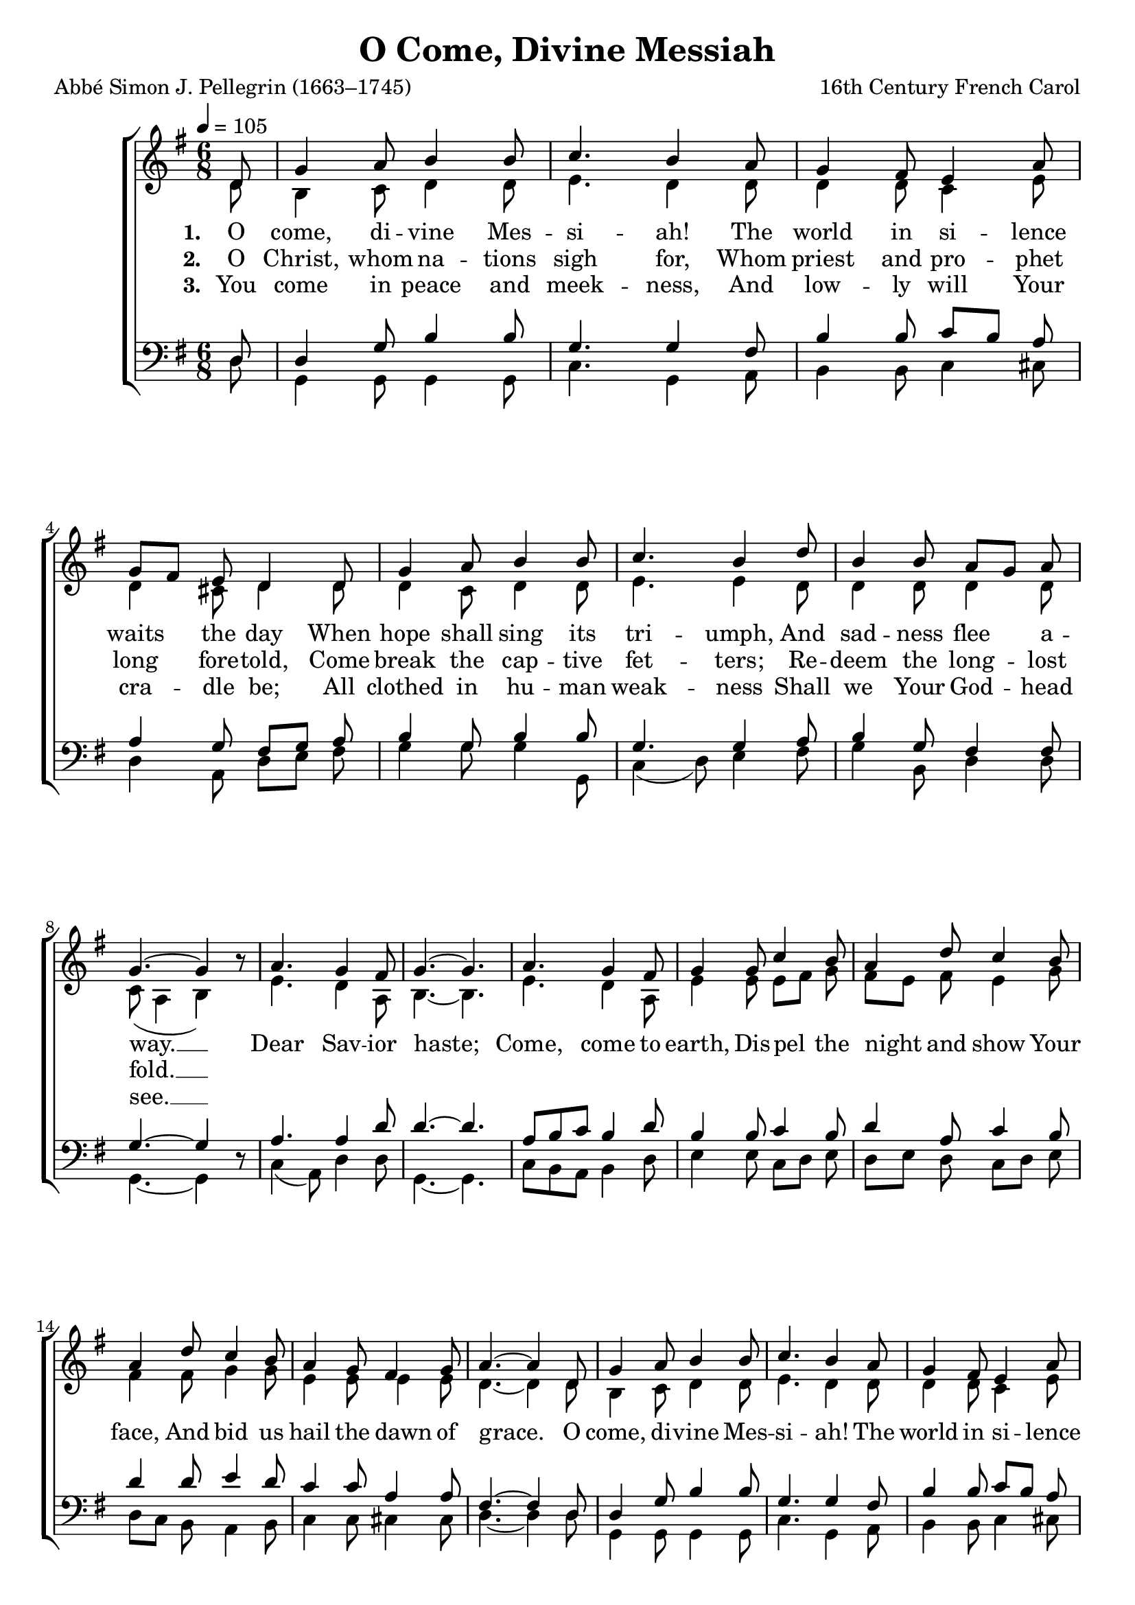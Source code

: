 ﻿\version "2.14.2"

songTitle = "O Come, Divine Messiah"
songPoet = "Abbé Simon J. Pellegrin (1663–1745)"
songTranslator = "tr. by Sister Mary of St. Philip, SND (1825–1904)"
tuneComposer = "16th Century French Carol"
tuneSection = "Advent"

global = {
    \key g \major
    \time 6/8
    \autoBeamOff
    \tempo 4 = 105
}

sopMusic = \relative c' {
  \partial 8 d8 |
  g4 a8 b4 b8 |
  c4. b4 a8 |
  g4 fis8 e4 a8 |
  g[ fis] e d4 d8 |
  g4 a8 b4 b8 |
  
  c4. b4 d8 |
  b4 b8 a[ g] a |
  g4.~ g4 b8\rest | 
  a4. g4 fis8 |
  g4.~ g4. |
  a4. g4 fis8 |
  
  g4 g8 c4 b8 |
  a4 d8 c4 b8 |
  a4 d8 c4 b8 |
  a4 g8 fis4 g8 |
  a4.~ a4 d,8 |
  g4 a8 b4 b8 |
  
  c4. b4 a8 |
  g4 fis8 e4 a8 |
  g[ fis] e d4 d8 |
  d'4 d8 b4 g8 |
  
  c4. b4 d8 |
  b4 b8 a[ g] a |
  g2.^\fermata \bar "|."
}


altoMusic = \relative c' {
  d8 |
  b4 c8 d4 d8 |
  e4. d4 d8 |
  d4 d8 c4 e8 |
  d4 cis8 d4 d8 |
  d4 c8 d4 d8 |
  
  e4. e4 d8 |
  d4 d8 d4 d8 |
  c( a4 b4) s8 |
  e4. d4 a8 |
  b4.~ b4. |
  e4. d4 a8 |
  
  e'4 e8 e[ fis] g |
  fis[ e] fis e4 g8 |
  fis4 fis8 g4 g8 |
  e4 e8 e4 e8 |
  d4.~ d4 d8 |
  b4 c8 d4 d8 |
  
  e4. d4 d8 |
  d4 d8 c4 e8 |
  d4 cis8 d4 d8 |
  d[ e] fis g4 d8 |
  
  e4( fis8) g4 fis8 |
  d4 d8 d4 c8 |
  d8( c4 b4.)\fermata \bar "|."
}
altoWords = \lyricmode {
  
  \set stanza = #"1. "
  O come, di -- vine Mes -- si -- ah!
  The world in si -- lence waits the day
  When hope shall sing its tri -- umph,
  And sad -- ness flee a -- way. __
  
  
  Dear Sav -- ior haste;
  Come, come to earth,
  Dis -- pel the night and show Your face,
  And bid us hail the dawn of grace.

  O come, di -- vine Mes -- si -- ah!
  The world in si -- lence
  
  
  waits the day
  When hope shall sing its tri -- umph,
  And sad -- ness flee a -- way. __
}
altoWordsII = \lyricmode {
  
%\markup\italic
  \set stanza = #"2. "
  O Christ, whom na -- tions sigh for,
  Whom priest and pro -- phet long fore -- told,
  Come break the cap -- tive fet -- ters;
  Re -- deem the long -- lost fold. __
}
altoWordsIII = \lyricmode {
  
  \set stanza = #"3. "
  You come in peace and meek -- ness,
  And low -- ly will Your cra -- dle be;
  All clothed in hu -- man weak -- ness
  Shall we Your God -- head see. __
}
altoWordsIV = \lyricmode {
  \set stanza = #"4. "
  \set ignoreMelismata = ##t
}
altoWordsV = \lyricmode {
  \set stanza = #"5. "
  \set ignoreMelismata = ##t
}
altoWordsVI = \lyricmode {
  \set stanza = #"6. "
  \set ignoreMelismata = ##t
}
tenorMusic = \relative c {
  d8 |
  d4 g8 b4 b8 |
  g4. g4 fis8 |
  b4 b8 c[ b] a |
  a4 g8 fis[ g] a |
  b4 g8 b4 b8 |
  
  g4. g4 a8 |
  b4 g8 fis4 fis8 |
  g4.~ g4 s8 |
  a4. a4 d8 |
  d4.~ d4. |
  a8[ b c] b4 d8 |
  
  b4 b8 c4 b8 |
  d4 a8 c4 b8 |
  d4 d8 e4 d8 |
  c4 c8 a4 a8 |
  fis4.~ fis4 d8 |
  d4 g8 b4 b8 |
  
  g4. g4 fis8 |
  b4 b8 c[ b] a |
  a4 g8 fis[ g] a |
  fis[ g] a d4 b8 |
  
  g4( fis8) e4 a8 |
  g4 g8 fis[ g] fis |
  b([ a8 fis] g4.)^\fermata \bar "|."
}

bassMusic = \relative c {
  d8 |
  g,4 g8 g4 g8 |
  c4. g4 a8 |
  b4 b8 c4 cis8 |
  d4 a8 d[ e] fis |
  g4 g8 g4 g,8 |
  
  c4( d8) e4 fis8 |
  g4 b,8 d4 d8 |
  g,4.~ g4 d'8\rest |
  c4( a8) d4 d8 |
  g,4.~ g4. |
  c8[ b a] b4 d8 |
  
  e4 e8 c[ d] e |
  d[ e] d c[ d] e |
  d[ c] b a4 b8 |
  c4 c8 cis4 cis8 |
  d4.~ d4 d8 |
  g,4 g8 g4 g8 |
  
  c4. g4 a8 |
  b4 b8 c4 cis8 |
  d4 a8 d4 fis8 |
  b,4 b8 g4 g'8 |
  
  c,4. e4 d8 |
  g,8[ a] b d8[ e] d |
  g,2._\fermata \bar "|."
}


\bookpart { 
\header {
    title = \songTitle 
    poet = \songPoet 
    translator = \songTranslator 
    composer = \tuneComposer 
    section = \tuneSection 
}

\score {
  <<
   \new ChoirStaff <<
    \new Staff = women <<
      \new Voice = "sopranos" { \voiceOne << \global \sopMusic >> }
      \new Voice = "altos" { \voiceTwo << \global \altoMusic >> }
    >>
    \new Lyrics = "altos"   \lyricsto "altos" \altoWords
    \new Lyrics = "altosII"   \lyricsto "altos" \altoWordsII
    \new Lyrics = "altosIII"  \lyricsto "altos" \altoWordsIII
    \new Lyrics = "altosIV"  \lyricsto "altos" \altoWordsIV
    \new Lyrics = "altosV"   \lyricsto "altos" \altoWordsV
    \new Lyrics = "altosVI"   \lyricsto "altos" \altoWordsVI
   \new Staff = men <<
      \clef bass
      \new Voice = "tenors" { \voiceOne << \global \tenorMusic >> }
      \new Voice = "basses" { \voiceTwo << \global \bassMusic >> }
    >>
  >>
  >>
  \layout { }
  \midi {
    \set Staff.midiInstrument = "flute"
  
    %\context { \Voice \remove "Dynamic_performer" }
  }
}
}

